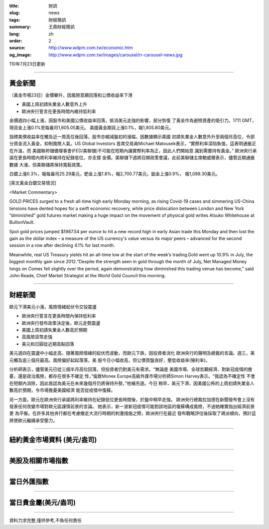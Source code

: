 :title: 財訊
:slug: news
:tags: 財經簡訊
:summary: 王鼎財經簡訊
:lang: zh
:order: 2
:source: http://www.wdpm.com.tw/economic.htm
:og_image: http://www.wdpm.com.tw/images/carousel/rr-carousel-news.jpg

110年7月23日更新

----

黃金新聞
++++++++

〔黃金市場23日〕金價攀升，因風險意願回落和公債收益率下滑

* 美國上周初請失業金人數意外上升
* 歐洲央行誓言在更長時間內維持低利率

金價週四小幅上漲，因股市和美國公債收益率回落，抵消美元走強的影響，部分恢復
了黃金作為避險資產的吸引力。1711 GMT，現貨金上漲0.1%至每盎司1,805.05美元。
美國黃金期貨上漲0.1%，報1,805.80美元。

指標美債收益率在觸及近一周高位後回落，股市亦縮減盤初的漲幅，因數據顯示美國
初請失業金人數意外升至兩個月高位，令部分資金流入黃金，抑制風險人氣。US Global Investors
首席交易員Michael Matousek表示，“實際利率深陷負值，這表明通脹正在升溫，而
美國聯邦儲備理事會(FED/美聯儲)不可能在短期內讓實際利率為正，因此人們開始意
識到需要持有黃金。” 歐洲央行承諾在更長時間內將利率維持在紀錄低位，亦支撐
金價。美聯儲下週將召開政策會議，此前美聯儲主席鮑威爾表示，儘管近期通脹數據
大漲，但美聯儲將保持寬鬆政策。

白銀上漲0.3%，報每盎司25.29美元，鈀金上漲1.8%，報2,700.77美元，鉑金上漲0.9%，
報1,089.30美元。








[英文黃金白銀交易情況]

<Market Commentary>

GOLD PRICES surged to a fresh all-time high early Monday morning, as 
rising Covid-19 cases and simmering US-China tensions have dented hopes 
for a swift economic recovery, while price dislocation between London and 
New York “diminished” gold futures market making a huge impact on the 
movement of physical gold writes Atsuko Whitehouse at BullionVault.
 
Spot gold prices jumped $1987.54 per ounce to hit a new record high in 
early Asian trade this Monday and then lost the gain as the dollar 
index – a measure of the US currency's value versus its major 
peers – advanced for the second session in a row after declining 4.1% 
for last month.
 
Meanwhile, real US Treasury yields hit an all-time low at the start of 
the week’s trading.Gold went up 10.9% in July, the biggest monthly gain 
since 2012.“Despite the strength seen in gold through the month of July, 
Net Managed Money longs on Comex fell slightly over the period, again 
demonstrating how diminished this trading venue has become,” said John 
Reade, Chief Market Strategist at the World Gold Council this morning.

----

財經新聞
++++++++
歐元下滑美元小漲，風險情緒起伏令交投震盪

* 歐洲央行誓言在更長時間內保持低利率
* 歐洲央行發布政策決定後，歐元走勢震盪
* 美國上周初請失業金人數高於預期
* 高風險貨幣走強
* 美元和日圓從近期高點回落

美元週四在震盪中小幅走高，隨著風險情緒的起伏而波動，而歐元下跌，因投資者消化
歐洲央行的聲明及總裁的言論。週三，美元觸及逾三個月最高。風險偏好起起落落，美
股今日小幅收高，但公債買盤良好，壓低收益率(殖利率)。

分析師表示，儘管美元已從三個半月高位回落，但投資者仍對美元有需求。“無論是
美國市場、全球宏觀經濟、對新冠疫情的擔憂，還是政治風險，都存在很多不確定
性，”倫敦Monex Europe高級外匯市場分析師Simon Harvey表示。“我認為不確定性
不會在短期內消除，因此我認為美元在未來幾個月仍將保持升勢，”他補充道。今日
稍早，美元下滑，因美國公佈的上周初請失業金人數高於預期，令市場擔憂美國經濟
能否從疫情中復蘇。

另一方面，歐元在歐洲央行承諾將利率維持在紀錄低位更長時間後，於盤中稍早走強。
歐洲央行總裁拉加德在新聞發布會上沒有發表任何改變市場對歐元區謹慎前景的言論。
她表示，新一波新冠疫情可能對該地區的複蘇構成風險，不過她確實指出經濟前景更
為平衡。在許多其他央行都在考慮撤走大流行時期的刺激措施之際，歐洲央行在最近
發布戰略評估後採取了鴿派傾向，預計這將使歐元繼續承受壓力。



            


----

紐約黃金市場資料 (美元/盎司)
++++++++++++++++++++++++++++

.. raw:: html

  <A HREF="http://www.kitco.com/connecting.html">
  <IMG SRC="http://www.kitconet.com/images/quotes_4b2.gif" BORDER="0" ALT="[Most Recent Quotes from www.kitco.com]">
  </A>

----

美股及相關市場指數
++++++++++++++++++

.. raw:: html

  <!-- TradingView Widget BEGIN -->
  <div class="tradingview-widget-container">
    <div class="tradingview-widget-container__widget"></div>
    <div class="tradingview-widget-copyright"><a href="https://tw.tradingview.com/markets/indices/" rel="noopener" target="_blank"><span class="blue-text">指數行情</span></a>由TradingView提供</div>
    <script type="text/javascript" src="https://s3.tradingview.com/external-embedding/embed-widget-market-quotes.js" async>
    {
    "title": "指數",
    "width": 770,
    "height": 450,
    "locale": "zh_TW",
    "symbolsGroups": [
      {
        "name": "美國和加拿大",
        "symbols": [
          {
            "name": "FOREXCOM:SPXUSD",
            "displayName": "標準普爾500"
          },
          {
            "name": "FOREXCOM:NSXUSD",
            "displayName": "納斯達克100指數"
          },
          {
            "name": "CME_MINI:ES1!",
            "displayName": "E-迷你 標普指數期貨"
          },
          {
            "name": "INDEX:DXY",
            "displayName": "美元指數"
          },
          {
            "name": "FOREXCOM:DJI",
            "displayName": "道瓊斯 30"
          }
        ]
      },
      {
        "name": "歐洲",
        "symbols": [
          {
            "name": "INDEX:SX5E",
            "displayName": "歐元藍籌50"
          },
          {
            "name": "FOREXCOM:UKXGBP",
            "displayName": "富時100"
          },
          {
            "name": "INDEX:DEU30",
            "displayName": "德國DAX指數"
          },
          {
            "name": "INDEX:CAC40",
            "displayName": "法國 CAC 40 指數"
          },
          {
            "name": "INDEX:SMI"
          }
        ]
      },
      {
        "name": "亞太",
        "symbols": [
          {
            "name": "INDEX:NKY",
            "displayName": "日經225"
          },
          {
            "name": "INDEX:HSI",
            "displayName": "恆生"
          },
          {
            "name": "BSE:SENSEX",
            "displayName": "印度孟買指數"
          },
          {
            "name": "BSE:BSE500"
          },
          {
            "name": "INDEX:KSIC",
            "displayName": "韓國Kospi綜合指數"
          }
        ]
      }
    ],
    "colorTheme": "light"
  }
    </script>
  </div>
  <!-- TradingView Widget END -->

----

當日外匯指數
++++++++++++

.. raw:: html

  <!-- TradingView Widget BEGIN -->
  <div class="tradingview-widget-container">
    <div class="tradingview-widget-container__widget"></div>
    <div class="tradingview-widget-copyright"><a href="https://tw.tradingview.com/markets/currencies/forex-cross-rates/" rel="noopener" target="_blank"><span class="blue-text">外匯匯率</span></a>由TradingView提供</div>
    <script type="text/javascript" src="https://s3.tradingview.com/external-embedding/embed-widget-forex-cross-rates.js" async>
    {
    "width": "100%",
    "height": "100%",
    "currencies": [
      "EUR",
      "USD",
      "JPY",
      "GBP",
      "CNY",
      "TWD"
    ],
    "isTransparent": false,
    "colorTheme": "light",
    "locale": "zh_TW"
  }
    </script>
  </div>
  <!-- TradingView Widget END -->

----

當日貴金屬(美元/盎司)
+++++++++++++++++++++

.. raw:: html 

  <A HREF="http://www.kitco.com/connecting.html">
  <IMG SRC="http://www.kitconet.com/images/quotes_7a.gif" BORDER="0" ALT="[Most Recent Quotes from www.kitco.com]">
  </A>

----

資料力求完整,僅供參考,不負任何責任
